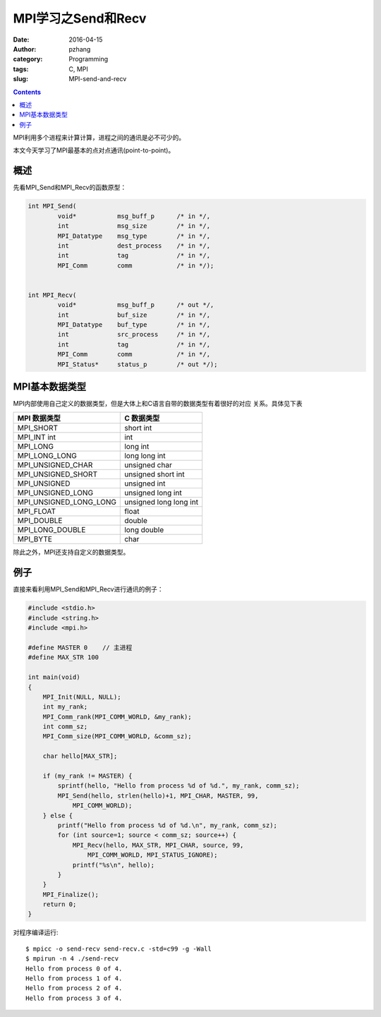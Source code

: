 MPI学习之Send和Recv
############################

:date: 2016-04-15
:author: pzhang
:category: Programming
:tags: C, MPI
:slug: MPI-send-and-recv

.. contents::

MPI利用多个进程来计算计算，进程之间的通讯是必不可少的。

本文今天学习了MPI最基本的点对点通讯(point-to-point)。

概述
===========

先看MPI_Send和MPI_Recv的函数原型：

.. code-block:: c

    int MPI_Send(
            void*           msg_buff_p      /* in */,
            int             msg_size        /* in */,
            MPI_Datatype    msg_type        /* in */,
            int             dest_process    /* in */,
            int             tag             /* in */,
            MPI_Comm        comm            /* in */);


    int MPI_Recv(
            void*           msg_buff_p      /* out */,
            int             buf_size        /* in */,
            MPI_Datatype    buf_type        /* in */,
            int             src_process     /* in */,
            int             tag             /* in */,
            MPI_Comm        comm            /* in */,
            MPI_Status*     status_p        /* out */);


MPI基本数据类型
=====================

MPI内部使用自己定义的数据类型，但是大体上和C语言自带的数据类型有着很好的对应
关系。具体见下表

+------------------------+------------------------+
| MPI 数据类型           | C 数据类型             |
+========================+========================+
| MPI_SHORT              | short int              |
+------------------------+------------------------+
| MPI_INT int            | int                    |
+------------------------+------------------------+
| MPI_LONG               | long int               |
+------------------------+------------------------+
| MPI_LONG_LONG          | long long int          |
+------------------------+------------------------+
| MPI_UNSIGNED_CHAR      | unsigned char          |
+------------------------+------------------------+
| MPI_UNSIGNED_SHORT     | unsigned short int     |
+------------------------+------------------------+
| MPI_UNSIGNED           | unsigned int           |
+------------------------+------------------------+
| MPI_UNSIGNED_LONG      | unsigned long int      |
+------------------------+------------------------+
| MPI_UNSIGNED_LONG_LONG | unsigned long long int |
+------------------------+------------------------+
| MPI_FLOAT              | float                  |
+------------------------+------------------------+
| MPI_DOUBLE             | double                 |
+------------------------+------------------------+
| MPI_LONG_DOUBLE        | long double            |
+------------------------+------------------------+
| MPI_BYTE               | char                   |
+------------------------+------------------------+

除此之外，MPI还支持自定义的数据类型。


例子
==========

直接来看利用MPI_Send和MPI_Recv进行通讯的例子：

.. code-block:: c

    #include <stdio.h>
    #include <string.h>
    #include <mpi.h>
    
    #define MASTER 0    // 主进程
    #define MAX_STR 100
    
    int main(void)
    {
        MPI_Init(NULL, NULL);
        int my_rank;
        MPI_Comm_rank(MPI_COMM_WORLD, &my_rank);
        int comm_sz;
        MPI_Comm_size(MPI_COMM_WORLD, &comm_sz);
    
        char hello[MAX_STR];
    
        if (my_rank != MASTER) {
            sprintf(hello, "Hello from process %d of %d.", my_rank, comm_sz);
            MPI_Send(hello, strlen(hello)+1, MPI_CHAR, MASTER, 99,
                MPI_COMM_WORLD);
        } else {
            printf("Hello from process %d of %d.\n", my_rank, comm_sz);
            for (int source=1; source < comm_sz; source++) {
                MPI_Recv(hello, MAX_STR, MPI_CHAR, source, 99,
                    MPI_COMM_WORLD, MPI_STATUS_IGNORE);
                printf("%s\n", hello);
            }
        }
        MPI_Finalize();
        return 0;
    }

对程序编译运行::

    $ mpicc -o send-recv send-recv.c -std=c99 -g -Wall
    $ mpirun -n 4 ./send-recv
    Hello from process 0 of 4.
    Hello from process 1 of 4.
    Hello from process 2 of 4.
    Hello from process 3 of 4.
    

